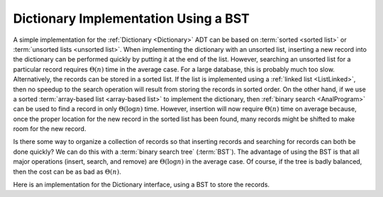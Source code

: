 .. _BSTDict:

.. raw:: html

   <script>ODSA.SETTINGS.DISP_MOD_COMP = true;ODSA.SETTINGS.MODULE_NAME = "BSTDict";ODSA.SETTINGS.MODULE_LONG_NAME = "Dictionary Implementation with BST";ODSA.SETTINGS.MODULE_CHAPTER = "Binary Trees"; ODSA.SETTINGS.BUILD_DATE = "2017-11-27 23:03:57"; ODSA.SETTINGS.BUILD_CMAP = false;JSAV_OPTIONS['lang']='en';JSAV_EXERCISE_OPTIONS['code']='java_generic';</script>


.. |--| unicode:: U+2013   .. en dash
.. |---| unicode:: U+2014  .. em dash, trimming surrounding whitespace
   :trim:


.. This file is part of the OpenDSA eTextbook project. See
.. http://algoviz.org/OpenDSA for more details.
.. Copyright (c) 2012-2016 by the OpenDSA Project Contributors, and
.. distributed under an MIT open source license.

.. avmetadata::
   :author: Cliff Shaffer
   :requires: dictionary; BST; linked list; array-based list
   :satisfies: BST Dictionary
   :topic: Binary Trees

Dictionary Implementation Using a BST
=====================================

A simple implementation for the
:ref:`Dictionary  <Dictionary>` ADT can be
based on :term:`sorted <sorted list>` or
:term:`unsorted lists <unsorted list>`.
When implementing the dictionary with an unsorted list,
inserting a new record into the dictionary can be performed quickly by
putting it at the end of the list.
However, searching an unsorted list for a particular record
requires :math:`\Theta(n)` time in the average case.
For a large database, this is probably much too slow.
Alternatively, the records can be stored in a sorted list.
If the list is implemented using a
:ref:`linked list  <ListLinked>`, then no speedup to the
search operation will result from storing the records in sorted order.
On the other hand, if we use a sorted
:term:`array-based list  <array-based list>` to implement
the dictionary, then
:ref:`binary search  <AnalProgram>`
can be used to find a record in only :math:`\Theta(\log n)` time.
However, insertion will now require :math:`\Theta(n)` time on average
because, once the proper location for the new record in the sorted
list has been found, many records might be shifted to make room for
the new record.

Is there some way to organize a collection of records so
that inserting records and searching for records can both be done
quickly?
We can do this with a :term:`binary search tree` (:term:`BST`).
The advantage of using the BST is that all major operations (insert,
search, and remove) are :math:`\Theta(\log n)` in the average case.
Of course, if the tree is badly balanced, then the cost can be as bad
as :math:`\Theta(n)`.

Here is an implementation for the Dictionary interface, using a BST to
store the records.

.. codeinclude:: Binary/BSTDict
